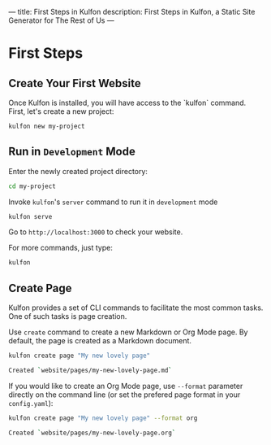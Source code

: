 ---
title: First Steps in Kulfon
description: First Steps in Kulfon, a Static Site Generator for The Rest of Us
---
* First Steps

** Create Your First Website
Once Kulfon is installed, you will have access to the `kulfon` command. First, let's create a new project:

#+BEGIN_SRC bash
kulfon new my-project
#+END_SRC

** Run in ~Development~ Mode

Enter the newly created project directory:

#+BEGIN_SRC bash
cd my-project
#+END_SRC

Invoke ~kulfon~'s ~server~ command to run it in ~development~ mode

#+BEGIN_SRC bash
kulfon serve
#+END_SRC

Go to ~http://localhost:3000~ to check your website.

For more commands, just type:

#+BEGIN_SRC bash
kulfon
#+END_SRC
** Create Page

Kulfon provides a set of CLI commands to facilitate the most common tasks. One
of such tasks is page creation.

Use ~create~ command to create a new Markdown or Org Mode page. By default, the
page is created as a Markdown document.

#+BEGIN_SRC bash
kulfon create page "My new lovely page"
#+END_SRC
#+BEGIN_SRC bash
Created `website/pages/my-new-lovely-page.md`
#+END_SRC

If you would like to create an Org Mode page, use ~--format~ parameter directly
on the command line (or set the prefered page format in your ~config.yaml~):

#+BEGIN_SRC bash
kulfon create page "My new lovely page" --format org
#+END_SRC
#+BEGIN_SRC bash
Created `website/pages/my-new-lovely-page.org`
#+END_SRC
